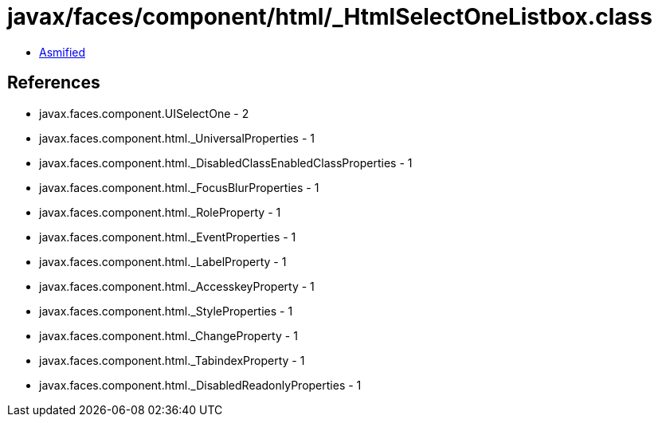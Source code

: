 = javax/faces/component/html/_HtmlSelectOneListbox.class

 - link:_HtmlSelectOneListbox-asmified.java[Asmified]

== References

 - javax.faces.component.UISelectOne - 2
 - javax.faces.component.html._UniversalProperties - 1
 - javax.faces.component.html._DisabledClassEnabledClassProperties - 1
 - javax.faces.component.html._FocusBlurProperties - 1
 - javax.faces.component.html._RoleProperty - 1
 - javax.faces.component.html._EventProperties - 1
 - javax.faces.component.html._LabelProperty - 1
 - javax.faces.component.html._AccesskeyProperty - 1
 - javax.faces.component.html._StyleProperties - 1
 - javax.faces.component.html._ChangeProperty - 1
 - javax.faces.component.html._TabindexProperty - 1
 - javax.faces.component.html._DisabledReadonlyProperties - 1
